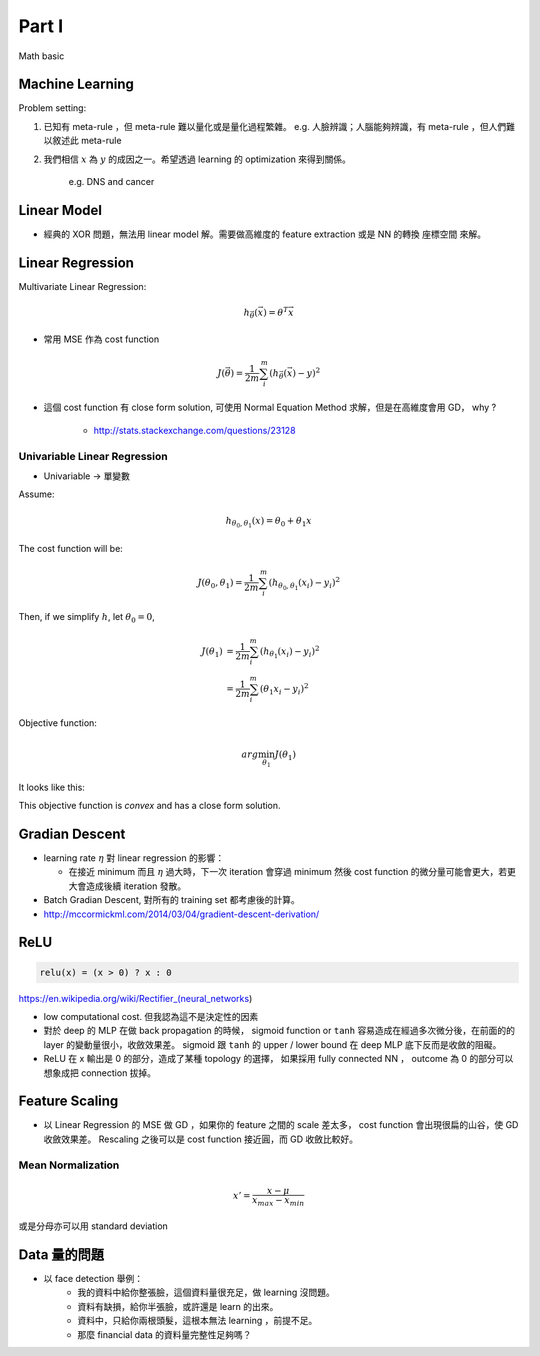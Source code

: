Part I
===============================================================================

Math basic

Machine Learning
----------------------------------------------------------------------

Problem setting:

#. 已知有 meta-rule ，但 meta-rule 難以量化或是量化過程繁雜。
   e.g. 人臉辨識；人腦能夠辨識，有 meta-rule ，但人們難以敘述此 meta-rule

#. 我們相信 :math:`x` 為 :math:`y` 的成因之一。希望透過 learning 的
   optimization 來得到關係。
    e.g. DNS and cancer


Linear Model
----------------------------------------------------------------------

* 經典的 XOR 問題，無法用 linear model 解。需要做高維度的 feature extraction
  或是 NN 的轉換 座標空間 來解。


Linear Regression
----------------------------------------------------------------------

Multivariate Linear Regression:

.. math::

    h_{\vec{\theta}}(\vec{x}) = \theta^T \vec{x}

* 常用 MSE 作為 cost function

.. math::

    J(\vec{\theta}) = \frac{1}{2m} \sum_i^m (h_{\vec{\theta}}(\vec{x}) - y)^2

* 這個 cost function 有 close form solution, 可使用 Normal Equation Method
  求解，但是在高維度會用 GD， why ?

    * http://stats.stackexchange.com/questions/23128


Univariable Linear Regression
++++++++++++++++++++++++++++++++++++++++++++++++++++++++++++

* Univariable -> 單變數

Assume:

.. math::

    h_{\theta_0, \theta_1}(x) = \theta_0 + \theta_1 x

The cost function will be:

.. math::

    J(\theta_0, \theta_1) =
    \frac{1}{2m} \sum_i^m (h_{\theta_0, \theta_1}(x_i) - y_i)^2


Then, if we simplify :math:`h`, let :math:`\theta_0 = 0`,

.. math::

    \begin{align}
        J(\theta_1) & = \frac{1}{2m} \sum_i^m (h_{\theta_1}(x_i) - y_i)^2 \\
                    & = \frac{1}{2m} \sum_i^m (\theta_1 x_i - y_i)^2
    \end{align}

Objective function:

.. math::

    arg\min_{\theta_1} J(\theta_1)

It looks like this:

.. image:: ./img/uni_linreg_cost.png

This objective function is *convex* and has a close form solution.


Gradian Descent
----------------------------------------------------------------------

* learning rate :math:`\eta` 對 linear regression 的影響：

  * 在接近 minimum 而且 :math:`\eta` 過大時，下一次 iteration 會穿過 minimum
    然後 cost function 的微分量可能會更大，若更大會造成後續 iteration 發散。

* Batch Gradian Descent, 對所有的 training set 都考慮後的計算。

* http://mccormickml.com/2014/03/04/gradient-descent-derivation/


ReLU
----------------------------------------------------------------------

.. code-block:: julia

    relu(x) = (x > 0) ? x : 0


https://en.wikipedia.org/wiki/Rectifier_(neural_networks)

- low computational cost. 但我認為這不是決定性的因素

- 對於 deep 的 MLP 在做 back propagation 的時候， sigmoid function or ``tanh``
  容易造成在經過多次微分後，在前面的的 layer 的變動量很小，收斂效果差。
  sigmoid 跟 ``tanh`` 的 upper / lower bound 在 deep MLP 底下反而是收斂的阻礙。

- ReLU 在 x 輸出是 0 的部分，造成了某種 topology 的選擇，
  如果採用 fully connected NN ， outcome 為 0 的部分可以想象成把 connection
  拔掉。


Feature Scaling
----------------------------------------------------------------------

* 以 Linear Regression 的 MSE 做 GD ，如果你的 feature 之間的 scale 差太多，
  cost function 會出現很扁的山谷，使 GD 收斂效果差。 Rescaling 之後可以是
  cost function 接近圓，而 GD 收斂比較好。


Mean Normalization
++++++++++++++++++++++++++++++++++++++++++++++++++++++++++++

.. math::

    x' = \frac{x - \mu}{x_{max} - x_{min}}

或是分母亦可以用 standard deviation


Data 量的問題
----------------------------------------------------------------------

* 以 face detection 舉例：
    * 我的資料中給你整張臉，這個資料量很充足，做 learning 沒問題。

    * 資料有缺損，給你半張臉，或許還是 learn 的出來。

    * 資料中，只給你兩根頭髮，這根本無法 learning ，前提不足。

    * 那麼 financial data 的資料量完整性足夠嗎？

